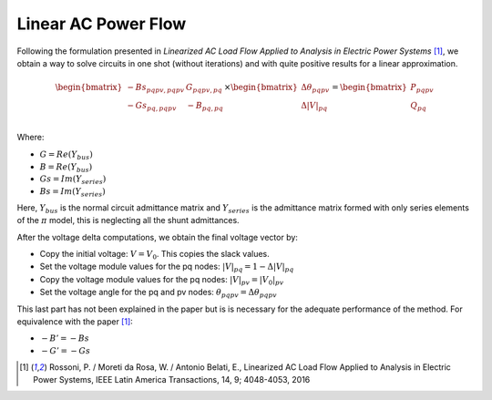 .. _linear_ac_power_flow:

Linear AC Power Flow
====================

Following the formulation presented in *Linearized AC Load Flow Applied to Analysis*
*in Electric Power Systems* [1]_, we obtain a way to solve circuits in one shot
(without iterations) and with quite positive results for a linear approximation.

.. math::

    \begin{bmatrix}
    -Bs_{pqpv, pqpv} & G_{pqpv, pq} \\
    -Gs_{pq, pqpv} & -B_{pq, pq} \\
    \end{bmatrix}
    \times
    \begin{bmatrix}
    \Delta \theta_{pqpv}  \\
    \Delta |V|_{pq}\\
    \end{bmatrix}
    =
    \begin{bmatrix}
    P_{pqpv}\\
    Q_{pq}\\
    \end{bmatrix}

Where:

- :math:`G = Re\left(Y_{bus}\right)`
- :math:`B = Re\left(Y_{bus}\right)`
- :math:`Gs = Im\left(Y_{series}\right)`
- :math:`Bs = Im\left(Y_{series}\right)`


Here, :math:`Y_{bus}` is the normal circuit admittance matrix and :math:`Y_{series}`
is the admittance matrix formed with only series elements of the :math:`\pi` model,
this is neglecting all the shunt admittances.


After the voltage delta computations, we obtain the final voltage vector by:

- Copy the initial voltage: :math:`V = V_0`. This copies the slack values.

- Set the voltage module values for the pq nodes: :math:`|V|_{pq} = 1 - \Delta |V|_{pq}`

- Copy the voltage module values for the pq nodes: :math:`|V|_{pv} = |V_0|_{pv}`

- Set the voltage angle for the pq and pv nodes: :math:`\theta_{pqpv} = \Delta \theta_{pqpv}`


This last part has not been explained in the paper but is is necessary for the adequate performance of the method.
For equivalence with the paper [1]_:

- :math:`-B' = -Bs`
- :math:`-G' = -Gs`

.. [1] Rossoni, P. / Moreti da Rosa, W. / Antonio Belati, E., Linearized AC Load Flow
    Applied to Analysis in Electric Power Systems, IEEE Latin America Transactions,
    14, 9; 4048-4053, 2016
